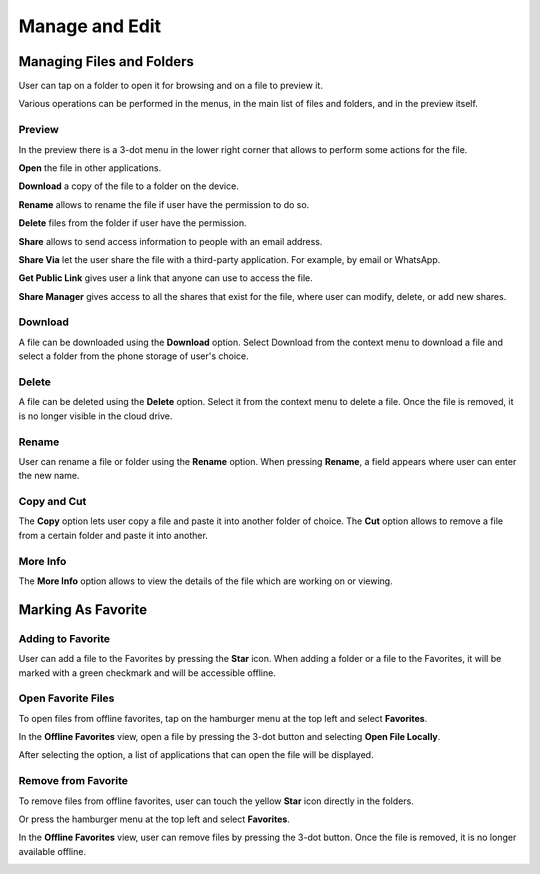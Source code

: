 Manage and Edit
==================


Managing Files and Folders
------------------------------

User can tap on a folder to open it for browsing and on a file to preview it.

Various operations can be performed in the menus, in the main list of files and folders, and in the preview itself.


Preview
>>>>>>>>>>

In the preview there is a 3-dot menu in the lower right corner that allows to perform some actions for the file.

.. image:: _static/2023NewImage66.png

**Open** the file in other applications.

**Download** a copy of the file to a folder on the device.

**Rename** allows to rename the file if user have the permission to do so.

**Delete** files from the folder if user have the permission.

**Share** allows to send access information to people with an email address.

**Share Via** let the user share the file with a third-party application. For example, by email or WhatsApp.

**Get Public Link** gives user a link that anyone can use to access the file.

**Share Manager** gives access to all the shares that exist for the file, where user can modify, delete, or add new shares.

Download
>>>>>>>>>>

A file can be downloaded using the **Download** option.
Select Download from the context menu to download a file and select a folder from the phone storage of user's choice.

.. image:: _static/2023NewImage67.png

.. image:: _static/2023NewImage68.png

Delete
>>>>>>>>

A file can be deleted using the **Delete** option. Select it from the context menu to delete a file. Once the file is removed, it is no longer visible in the cloud drive.

.. image:: _static/2023NewImage69.png

Rename
>>>>>>>>>

User can rename a file or folder using the **Rename** option. When pressing **Rename**, a field appears where user can enter the new name.

.. image:: _static/2023NewImage70.png

Copy and Cut
>>>>>>>>>>>>>>>

The **Copy** option lets user copy a file and paste it into another folder of choice.
The **Cut** option allows to remove a file from a certain folder and paste it into another.

.. image:: _static/2023NewImage71.png

More Info
>>>>>>>>>>>

The **More Info** option allows to view the details of the file which are working on or viewing.

.. image:: _static/2023NewImage72.png

.. image:: _static/2023NewImage73.png


Marking As Favorite 
----------------------

Adding to Favorite
>>>>>>>>>>>>>>>>>>>>>

User can add a file to the Favorites by pressing the **Star** icon.
When adding a folder or a file to the Favorites, it will be marked with a green checkmark and will be accessible offline.

.. image:: _static/2023NewImage74.png

Open Favorite Files
>>>>>>>>>>>>>>>>>>>>>

To open files from offline favorites, tap on the hamburger menu at the top left and select **Favorites**.

.. image:: _static/2023NewImage75.png

In the **Offline Favorites** view, open a file by pressing the 3-dot button and selecting **Open File Locally**.

.. image:: _static/2023NewImage76.png

After selecting the option, a list of applications that can open the file will be displayed.

.. image:: _static/2023NewImage77.png

Remove from Favorite
>>>>>>>>>>>>>>>>>>>>>>>

To remove files from offline favorites, user can touch the yellow **Star** icon directly in the folders.

.. image:: _static/2023NewImage74.png

Or press the hamburger menu at the top left and select **Favorites**.

.. image:: _static/2023NewImage75.png

In the **Offline Favorites** view, user can remove files by pressing the 3-dot button. Once the file is removed, it is no longer available offline.

.. image:: _static/2023NewImage78.png

